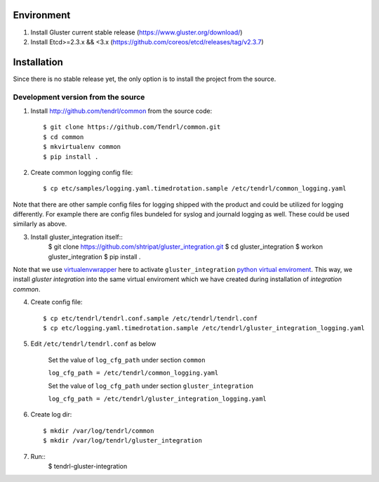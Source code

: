 ===========
Environment
===========

1. Install Gluster current stable release (https://www.gluster.org/download/)
2. Install Etcd>=2.3.x && <3.x (https://github.com/coreos/etcd/releases/tag/v2.3.7)


============
Installation
============

Since there is no stable release yet, the only option is to install the project from the source.

Development version from the source
-----------------------------------

1. Install http://github.com/tendrl/common from the source code::

    $ git clone https://github.com/Tendrl/common.git
    $ cd common
    $ mkvirtualenv common
    $ pip install .

2. Create common logging config file::

    $ cp etc/samples/logging.yaml.timedrotation.sample /etc/tendrl/common_logging.yaml

Note that there are other sample config files for logging shipped with the product
and could be utilized for logging differently. For example there are config files
bundeled for syslog and journald logging as well. These could be used similarly as above.

3. Install gluster_integration itself::
    $ git clone https://github.com/shtripat/gluster_integration.git
    $ cd gluster_integration
    $ workon gluster_integration
    $ pip install .

Note that we use virtualenvwrapper_ here to activate ``gluster_integration`` `python
virtual enviroment`_. This way, we install *gluster integration* into the same virtual
enviroment which we have created during installation of *integration common*.

.. _virtualenvwrapper: https://virtualenvwrapper.readthedocs.io/en/latest/
.. _`python virtual enviroment`: https://virtualenv.pypa.io/en/stable/

4. Create config file::

    $ cp etc/tendrl/tendrl.conf.sample /etc/tendrl/tendrl.conf
    $ cp etc/logging.yaml.timedrotation.sample /etc/tendrl/gluster_integration_logging.yaml

5. Edit ``/etc/tendrl/tendrl.conf`` as below

    Set the value of ``log_cfg_path`` under section ``common``

    ``log_cfg_path = /etc/tendrl/common_logging.yaml``

    Set the value of ``log_cfg_path`` under section ``gluster_integration``

    ``log_cfg_path = /etc/tendrl/gluster_integration_logging.yaml``

6. Create log dir::

    $ mkdir /var/log/tendrl/common
    $ mkdir /var/log/tendrl/gluster_integration

7. Run::
    $ tendrl-gluster-integration

